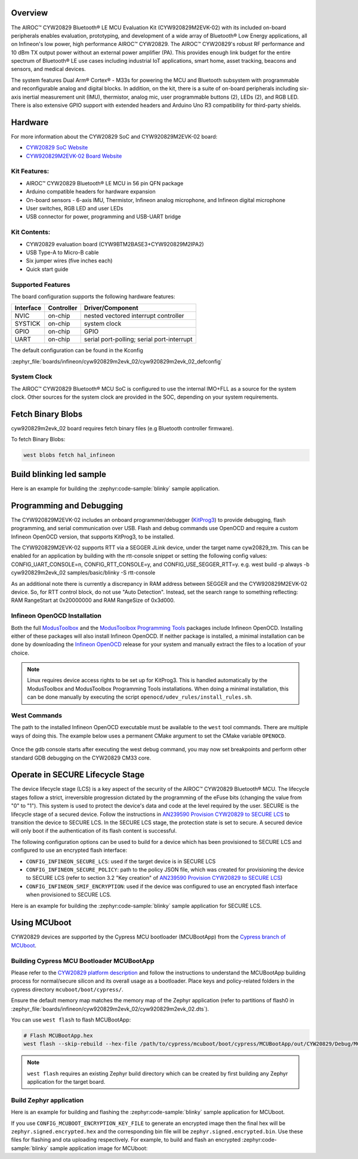 .. zephyr:board:: cyw920829m2evk_02

Overview
********

The AIROC™ CYW20829 Bluetooth® LE MCU Evaluation Kit (CYW920829M2EVK-02) with its included on-board
peripherals enables evaluation, prototyping, and development of a wide array of
Bluetooth® Low Energy applications, all on Infineon's low power, high performance AIROC™ CYW20829.
The AIROC™ CYW20829's robust RF performance and 10 dBm TX output power without an external power
amplifier (PA). This provides enough link budget for the entire spectrum of Bluetooth® LE use cases
including industrial IoT applications, smart home, asset tracking, beacons and sensors, and
medical devices.

The system features Dual Arm® Cortex® - M33s for powering the MCU and Bluetooth subsystem with
programmable and reconfigurable analog and digital blocks. In addition, on the kit, there is a
suite of on-board peripherals including six-axis inertial measurement unit (IMU), thermistor,
analog mic, user programmable buttons (2), LEDs (2), and RGB LED. There is also extensive GPIO
support with extended headers and Arduino Uno R3 compatibility for third-party shields.

Hardware
********

For more information about the CYW20829 SoC and CYW920829M2EVK-02 board:

- `CYW20829 SoC Website`_
- `CYW920829M2EVK-02 Board Website`_

Kit Features:
=============

- AIROC™ CYW20829 Bluetooth® LE MCU in 56 pin QFN package
- Arduino compatible headers for hardware expansion
- On-board sensors - 6-axis IMU, Thermistor, Infineon analog microphone,
  and Infineon digital microphone
- User switches, RGB LED and user LEDs
- USB connector for power, programming and USB-UART bridge

Kit Contents:
=============

- CYW20829 evaluation board (CYW9BTM2BASE3+CYW920829M2IPA2)
- USB Type-A to Micro-B cable
- Six jumper wires (five inches each)
- Quick start guide


Supported Features
==================

The board configuration supports the following hardware features:

+-----------+------------+-----------------------+
| Interface | Controller | Driver/Component      |
+===========+============+=======================+
| NVIC      | on-chip    | nested vectored       |
|           |            | interrupt controller  |
+-----------+------------+-----------------------+
| SYSTICK   | on-chip    | system clock          |
+-----------+------------+-----------------------+
| GPIO      | on-chip    | GPIO                  |
+-----------+------------+-----------------------+
| UART      | on-chip    | serial port-polling;  |
|           |            | serial port-interrupt |
+-----------+------------+-----------------------+


The default configuration can be found in the Kconfig

:zephyr_file:`boards/infineon/cyw920829m2evk_02/cyw920829m2evk_02_defconfig`

System Clock
============

The AIROC™ CYW20829 Bluetooth®  MCU SoC is configured to use the internal IMO+FLL as a source for
the system clock. Other sources for the system clock are provided in the SOC, depending on your
system requirements.

Fetch Binary Blobs
******************

cyw920829m2evk_02 board requires fetch binary files (e.g Bluetooth controller firmware).

To fetch Binary Blobs:

.. code-block:: console

   west blobs fetch hal_infineon

Build blinking led sample
*************************

Here is an example for building the :zephyr:code-sample:`blinky` sample application.

.. zephyr-app-commands::
   :zephyr-app: samples/basic/blinky
   :board: cyw920829m2evk_02
   :goals: build

Programming and Debugging
*************************

The CYW920829M2EVK-02 includes an onboard programmer/debugger (`KitProg3`_) to provide debugging,
flash programming, and serial communication over USB. Flash and debug commands use OpenOCD and
require a custom Infineon OpenOCD version, that supports KitProg3, to be installed.

The CYW920829M2EVK-02 supports RTT via a SEGGER JLink device, under the target name cyw20829_tm.
This can be enabled for an application by building with the rtt-console snippet or setting the
following config values: CONFIG_UART_CONSOLE=n, CONFIG_RTT_CONSOLE=y, and CONFIG_USE_SEGGER_RTT=y.
e.g. west build -p always -b cyw920829m2evk_02 samples/basic/blinky -S rtt-console

As an additional note there is currently a discrepancy in RAM address between SEGGER and the
CYW920829M2EVK-02 device. So, for RTT control block, do not use "Auto Detection". Instead, set
the search range to something reflecting: RAM RangeStart at 0x20000000 and RAM RangeSize of 0x3d000.

Infineon OpenOCD Installation
=============================

Both the full `ModusToolbox`_ and the `ModusToolbox Programming Tools`_ packages include Infineon
OpenOCD. Installing either of these packages will also install Infineon OpenOCD. If neither package
is installed, a minimal installation can be done by downloading the `Infineon OpenOCD`_ release for
your system and manually extract the files to a location of your choice.

.. note:: Linux requires device access rights to be set up for KitProg3. This is handled
    automatically by the ModusToolbox and ModusToolbox Programming Tools installations.
    When doing a minimal installation, this can be done manually by executing the
    script ``openocd/udev_rules/install_rules.sh``.

West Commands
=============

The path to the installed Infineon OpenOCD executable must be available to the ``west`` tool
commands. There are multiple ways of doing this. The example below uses a permanent CMake argument
to set the CMake variable ``OPENOCD``.

   .. tabs::
      .. group-tab:: Windows

         .. code-block:: shell

            # Run west config once to set permanent CMake argument
            west config build.cmake-args -- -DOPENOCD=path/to/infineon/openocd/bin/openocd.exe

            # Do a pristine build once after setting CMake argument
            west build -b cyw920829m2evk_02 -p always samples/basic/blinky

            west flash
            west debug

      .. group-tab:: Linux

         .. code-block:: shell

            # Run west config once to set permanent CMake argument
            west config build.cmake-args -- -DOPENOCD=path/to/infineon/openocd/bin/openocd

            # Do a pristine build once after setting CMake argument
            west build -b cyw920829m2evk_02 -p always samples/basic/blinky

            west flash
            west debug

Once the gdb console starts after executing the west debug command, you may now set breakpoints and
perform other standard GDB debugging on the CYW20829 CM33 core.

Operate in SECURE Lifecycle Stage
*********************************

The device lifecycle stage (LCS) is a key aspect of the security of the AIROC™
CYW20829 Bluetooth® MCU. The lifecycle stages follow a strict, irreversible progression dictated by
the programming of the eFuse bits (changing the value from "0" to "1"). This system is used to
protect the device's data and code at the level required by the user.
SECURE is the lifecycle stage of a secured device.
Follow the instructions in `AN239590 Provision CYW20829 to SECURE LCS`_ to transition the device
to SECURE LCS. In the SECURE LCS stage, the protection state is set to secure. A secured device
will only boot if the authentication of its flash content is successful.

The following configuration options can be used to build for a device which has been provisioned
to SECURE LCS and configured to use an encrypted flash interface:

- ``CONFIG_INFINEON_SECURE_LCS``: used if the target device is in SECURE LCS
- ``CONFIG_INFINEON_SECURE_POLICY``: path to the policy JSON file, which was created for
  provisioning the device to SECURE LCS (refer to section 3.2 "Key creation"
  of `AN239590 Provision CYW20829 to SECURE LCS`_)
- ``CONFIG_INFINEON_SMIF_ENCRYPTION``: used if the device was configured to use an encrypted flash
  interface when provisioned to SECURE LCS.

Here is an example for building the :zephyr:code-sample:`blinky` sample application for SECURE LCS.

.. zephyr-app-commands::
   :goals: build
   :board: cyw920829m2evk_02
   :zephyr-app: samples/basic/blinky
   :west-args: -p always
   :gen-args: -DCONFIG_INFINEON_SECURE_LCS=y -DCONFIG_INFINEON_SECURE_POLICY=\"policy/policy_secure.json\"

Using MCUboot
*************

CYW20829 devices are supported by the Cypress MCU bootloader (MCUBootApp) from the
`Cypress branch of MCUboot`_.

Building Cypress MCU Bootloader MCUBootApp
==========================================

Please refer to the `CYW20829 platform description`_ and follow the instructions to understand the
MCUBootApp building process for normal/secure silicon and its overall usage as a bootloader.
Place keys and policy-related folders in the cypress directory ``mcuboot/boot/cypress/``.

Ensure the default memory map matches the memory map of the Zephyr application (refer to partitions
of flash0 in :zephyr_file:`boards/infineon/cyw920829m2evk_02/cyw920829m2evk_02.dts`).

You can use ``west flash`` to flash MCUBootApp:

.. code-block:: shell

   # Flash MCUBootApp.hex
   west flash --skip-rebuild --hex-file /path/to/cypress/mcuboot/boot/cypress/MCUBootApp/out/CYW20829/Debug/MCUBootApp.hex

.. note:: ``west flash`` requires an existing Zephyr build directory which can be created by first
    building any Zephyr application for the target board.

Build Zephyr application
========================
Here is an example for building and flashing the :zephyr:code-sample:`blinky` sample application
for MCUboot.

.. zephyr-app-commands::
   :goals: build flash
   :board: cyw920829m2evk_02
   :zephyr-app: samples/basic/blinky
   :west-args: -p always
   :gen-args: -DCONFIG_BOOTLOADER_MCUBOOT=y -DCONFIG_MCUBOOT_SIGNATURE_KEY_FILE=\"/path/to/cypress/mcuboot/boot/cypress/keys/cypress-test-ec-p256.pem\"

If you use ``CONFIG_MCUBOOT_ENCRYPTION_KEY_FILE`` to generate an encrypted image then the final
hex will be ``zephyr.signed.encrypted.hex`` and the corresponding bin file will
be ``zephyr.signed.encrypted.bin``. Use these files for flashing and ota uploading respectively.
For example, to build and flash an encrypted :zephyr:code-sample:`blinky` sample application
image for MCUboot:

.. zephyr-app-commands::
   :goals: build flash
   :board: cyw920829m2evk_02
   :zephyr-app: samples/basic/blinky
   :west-args: -p always
   :gen-args: -DCONFIG_BOOTLOADER_MCUBOOT=y -DCONFIG_MCUBOOT_SIGNATURE_KEY_FILE=\"/path/to/cypress/mcuboot/boot/cypress/keys/cypress-test-ec-p256.pem\" -DCONFIG_MCUBOOT_ENCRYPTION_KEY_FILE=\"/path/to/cypress/mcuboot/enc-ec256-pub.pem\"
   :flash-args: --hex-file build/zephyr/zephyr.signed.encrypted.hex


.. _CYW20829 platform description:
    https://github.com/mcu-tools/mcuboot/blob/v1.9.4-cypress/boot/cypress/platforms/CYW20829.md

.. _Cypress branch of MCUboot:
    https://github.com/mcu-tools/mcuboot/tree/cypress

.. _AN239590 Provision CYW20829 to SECURE LCS:
    https://www.infineon.com/dgdl/Infineon-AN239590_Provision_CYW20829_CYW89829_to_Secure_LCS-ApplicationNotes-v02_00-EN.pdf?fileId=8ac78c8c8d2fe47b018e3677dd517258

.. _CYW20829 SoC Website:
    https://www.infineon.com/cms/en/product/wireless-connectivity/airoc-bluetooth-le-bluetooth-multiprotocol/airoc-bluetooth-le/cyw20829/

.. _CYW920829M2EVK-02 Board Website:
    https://www.infineon.com/cms/en/product/evaluation-boards/cyw920829m2evk-02/

.. _CYW920829M2EVK-02 BT User Guide:
    https://www.infineon.com/cms/en/product/wireless-connectivity/airoc-bluetooth-le-bluetooth-multiprotocol/airoc-bluetooth-le/cyw20829/#!?fileId=8ac78c8c8929aa4d018a16f726c46b26

.. _ModusToolbox:
    https://softwaretools.infineon.com/tools/com.ifx.tb.tool.modustoolbox

.. _ModusToolbox Programming Tools:
    https://softwaretools.infineon.com/tools/com.ifx.tb.tool.modustoolboxprogtools

.. _Infineon OpenOCD:
    https://github.com/Infineon/openocd/releases/latest

.. _KitProg3:
    https://github.com/Infineon/KitProg3
